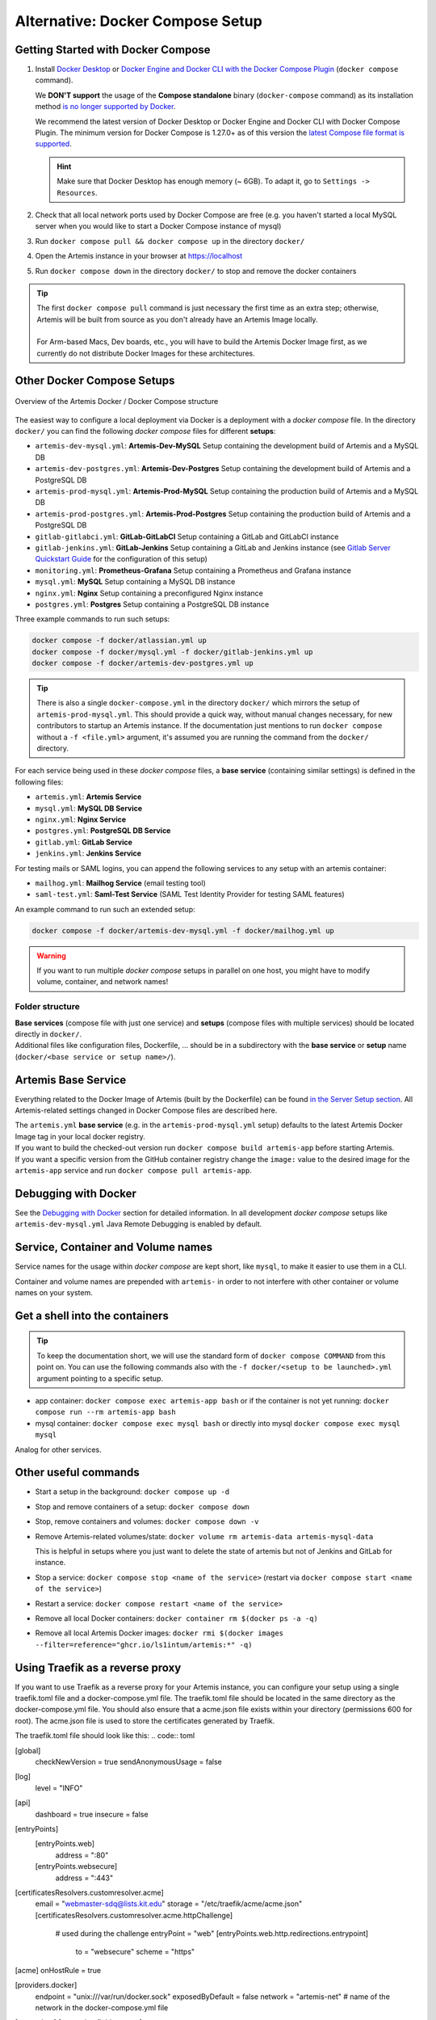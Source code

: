 .. _docker_compose_setup_dev:

Alternative: Docker Compose Setup
---------------------------------

Getting Started with Docker Compose
^^^^^^^^^^^^^^^^^^^^^^^^^^^^^^^^^^^

1. Install `Docker Desktop <https://docs.docker.com/desktop/install/mac-install/>`__ or
   `Docker Engine and Docker CLI with the Docker Compose Plugin <https://docs.docker.com/compose/install/>`__
   (``docker compose`` command).

   We **DON'T support** the usage of the **Compose standalone** binary (``docker-compose`` command) as its installation
   method `is no longer supported by Docker <https://docs.docker.com/compose/install/>`__.

   We recommend the latest version of Docker Desktop or Docker Engine and Docker CLI with Docker Compose Plugin.
   The minimum version for Docker Compose is 1.27.0+ as of this version the
   `latest Compose file format is supported <https://docs.docker.com/compose/compose-file/compose-versioning/#versioning>`__.

   .. hint::
     Make sure that Docker Desktop has enough memory (~ 6GB). To adapt it, go to ``Settings -> Resources``.

2. Check that all local network ports used by Docker Compose are free (e.g. you haven't started a local MySQL server
   when you would like to start a Docker Compose instance of mysql)
3. Run ``docker compose pull && docker compose up`` in the directory ``docker/``
4. Open the Artemis instance in your browser at https://localhost
5. Run ``docker compose down`` in the directory ``docker/`` to stop and remove the docker containers

.. tip::
  | The first ``docker compose pull`` command is just necessary the first time as an extra step;
    otherwise, Artemis will be built from source as you don't already have an Artemis Image locally.
  |
  | For Arm-based Macs, Dev boards, etc., you will have to build the Artemis Docker Image first, as we currently do not
    distribute Docker Images for these architectures.

Other Docker Compose Setups
^^^^^^^^^^^^^^^^^^^^^^^^^^^

.. figure:: artemis-docker-file-structure.drawio.png
   :align: center

   Overview of the Artemis Docker / Docker Compose structure

The easiest way to configure a local deployment via Docker is a deployment with a *docker compose* file.
In the directory ``docker/`` you can find the following *docker compose* files for different **setups**:

* ``artemis-dev-mysql.yml``: **Artemis-Dev-MySQL** Setup containing the development build of Artemis and a MySQL DB
* ``artemis-dev-postgres.yml``: **Artemis-Dev-Postgres** Setup containing the development build of Artemis and
  a PostgreSQL DB
* ``artemis-prod-mysql.yml``: **Artemis-Prod-MySQL** Setup containing the production build of Artemis and a MySQL DB
* ``artemis-prod-postgres.yml``: **Artemis-Prod-Postgres** Setup containing the production build of Artemis and
  a PostgreSQL DB
* ``gitlab-gitlabci.yml``: **GitLab-GitLabCI** Setup containing a GitLab and GitLabCI instance
* ``gitlab-jenkins.yml``: **GitLab-Jenkins** Setup containing a GitLab and Jenkins instance
  (see `Gitlab Server Quickstart Guide <#gitlab-server-quickstart>`__ for the configuration of this setup)
* ``monitoring.yml``: **Prometheus-Grafana** Setup containing a Prometheus and Grafana instance
* ``mysql.yml``: **MySQL** Setup containing a MySQL DB instance
* ``nginx.yml``: **Nginx** Setup containing a preconfigured Nginx instance
* ``postgres.yml``: **Postgres** Setup containing a PostgreSQL DB instance

Three example commands to run such setups:

.. code:: bash

  docker compose -f docker/atlassian.yml up
  docker compose -f docker/mysql.yml -f docker/gitlab-jenkins.yml up
  docker compose -f docker/artemis-dev-postgres.yml up

.. tip::
  There is also a single ``docker-compose.yml`` in the directory ``docker/`` which mirrors the setup of ``artemis-prod-mysql.yml``.
  This should provide a quick way, without manual changes necessary, for new contributors to startup an Artemis instance.
  If the documentation just mentions to run ``docker compose`` without a ``-f <file.yml>`` argument, it's
  assumed you are running the command from the ``docker/`` directory.

For each service being used in these *docker compose* files, a **base service** (containing similar settings)
is defined in the following files:

* ``artemis.yml``: **Artemis Service**
* ``mysql.yml``: **MySQL DB Service**
* ``nginx.yml``: **Nginx Service**
* ``postgres.yml``: **PostgreSQL DB Service**
* ``gitlab.yml``: **GitLab Service**
* ``jenkins.yml``: **Jenkins Service**

For testing mails or SAML logins, you can append the following services to any setup with an artemis container:

* ``mailhog.yml``: **Mailhog Service** (email testing tool)
* ``saml-test.yml``: **Saml-Test Service** (SAML Test Identity Provider for testing SAML features)

An example command to run such an extended setup:

.. code:: bash

  docker compose -f docker/artemis-dev-mysql.yml -f docker/mailhog.yml up

.. warning::
  If you want to run multiple *docker compose* setups in parallel on one host, you might have to modify
  volume, container, and network names!

Folder structure
""""""""""""""""

| **Base services** (compose file with just one service) and **setups** (compose files with multiple services)
  should be located directly in ``docker/``.
| Additional files like configuration files, Dockerfile, ...
  should be in a subdirectory with the **base service** or **setup** name (``docker/<base service or setup name>/``).

Artemis Base Service
^^^^^^^^^^^^^^^^^^^^

Everything related to the Docker Image of Artemis (built by the Dockerfile) can be found
`in the Server Setup section <#run-the-server-via-docker>`__.
All Artemis-related settings changed in Docker Compose files are described here.

| The ``artemis.yml`` **base service** (e.g. in the ``artemis-prod-mysql.yml`` setup) defaults to the latest
  Artemis Docker Image tag in your local docker registry.
| If you want to build the checked-out version run ``docker compose build artemis-app`` before starting Artemis.
| If you want a specific version from the GitHub container registry change the ``image:`` value to the desired image
  for the ``artemis-app`` service and run ``docker compose pull artemis-app``.

Debugging with Docker
^^^^^^^^^^^^^^^^^^^^^

See the `Debugging with Docker <#docker-debugging>`__ section for detailed information.
In all development *docker compose* setups like ``artemis-dev-mysql.yml`` Java Remote Debugging is enabled by default.

Service, Container and Volume names
^^^^^^^^^^^^^^^^^^^^^^^^^^^^^^^^^^^

Service names for the usage within *docker compose* are kept short, like ``mysql``, to make it easier
to use them in a CLI.

Container and volume names are prepended with ``artemis-`` in order to not interfere with other container or volume
names on your system.

Get a shell into the containers
^^^^^^^^^^^^^^^^^^^^^^^^^^^^^^^

.. tip::
  To keep the documentation short, we will use the standard form of ``docker compose COMMAND`` from this point on.
  You can use the following commands also with the ``-f docker/<setup to be launched>.yml`` argument pointing
  to a specific setup.

-  app container:
   ``docker compose exec artemis-app bash`` or if the container is not yet running:
   ``docker compose run --rm artemis-app bash``
-  mysql container:
   ``docker compose exec mysql bash`` or directly into mysql ``docker compose exec mysql mysql``

Analog for other services.

Other useful commands
^^^^^^^^^^^^^^^^^^^^^

- Start a setup in the background: ``docker compose up -d``
- Stop and remove containers of a setup: ``docker compose down``
- Stop, remove containers and volumes: ``docker compose down -v``
- Remove Artemis-related volumes/state: ``docker volume rm artemis-data artemis-mysql-data``

  This is helpful in setups where you just want to delete the state of artemis
  but not of Jenkins and GitLab for instance.
- Stop a service: ``docker compose stop <name of the service>`` (restart via
  ``docker compose start <name of the service>``)
- Restart a service: ``docker compose restart <name of the service>``
- Remove all local Docker containers: ``docker container rm $(docker ps -a -q)``
- Remove all local Artemis Docker images: ``docker rmi $(docker images --filter=reference="ghcr.io/ls1intum/artemis:*" -q)``

Using Traefik as a reverse proxy
^^^^^^^^^^^^^^^^^^^^^^^^^^^^^^^^

If you want to use Traefik as a reverse proxy for your Artemis instance, you can configure your setup using a single traefik.toml file and a docker-compose.yml file.
The traefik.toml file should be located in the same directory as the docker-compose.yml file.
You should also ensure that a acme.json file exists within your directory (permissions 600 for root).
The acme.json file is used to store the certificates generated by Traefik.


The traefik.toml file should look like this:
.. code:: toml

[global]
  checkNewVersion = true
  sendAnonymousUsage = false

[log]
  level = "INFO"

[api]
  dashboard = true
  insecure = false

[entryPoints]
  [entryPoints.web]
    address = ":80"

  [entryPoints.websecure]
    address = ":443"

[certificatesResolvers.customresolver.acme]
  email = "webmaster-sdq@lists.kit.edu"
  storage = "/etc/traefik/acme/acme.json"
  [certificatesResolvers.customresolver.acme.httpChallenge]
    # used during the challenge
    entryPoint = "web"
    [entryPoints.web.http.redirections.entrypoint]
      to = "websecure"
      scheme = "https"

[acme]
onHostRule = true

[providers.docker]
  endpoint = "unix:///var/run/docker.sock"
  exposedByDefault = false
  network = "artemis-net" # name of the network in the docker-compose.yml file

[accessLog]
[accesslog.fields.names]
  StartUTC = "drop"


The docker-compose.yml file could look like this for an Artemis, Jenkins and MySQL setup with Traefik as a reverse proxy:

.. code:: yaml

services:
  traefik:
    image: traefik
    container_name: "traefik"
    restart: always
    ports:
      - "80:80"
      - "443:443"
    volumes:
      - "./traefik.toml:/etc/traefik/traefik.toml:ro"
      - "./acme.json:/etc/traefik/acme/acme.json"
      - "/var/run/docker.sock:/var/run/docker.sock:ro"
    networks:
      - artemis-net
    environment:
      - TZ=Europe/Berlin
    labels:
      - "traefik.enable=true"
      - "traefik.http.routers.api.rule=Host(`${ARTEMIS_HOST_NAME}`) && (PathPrefix(`/api/`) || PathPrefix(`/dashboard/`)) || Path(`/dashboard`) || Path(`/api`)"
      - "traefik.http.middlewares.api-redirect.redirectregex.regex=^https?://([^/]+)(/[^/]+)$"
      - "traefik.http.middlewares.api-redirect.redirectregex.replacement=https://$$1$$2/"
      - "traefik.http.routers.api.service=api@internal"
      - "traefik.http.routers.api.middlewares=api-redirect,api-auth"
      - "traefik.http.middlewares.api-auth.basicauth.users=<<USERNAME>>:<<PASSWORD_HASH>>"
      - "traefik.http.routers.api.entrypoints=websecure"
      - "traefik.http.routers.api.tls=true"

  jenkins:
    image: jenkins/jenkins:lts
    container_name: "jenkins"
    restart: unless-stopped
    user: root
    volumes:
      - ./data/jenkins/home:/var/jenkins_home
      - /var/run/docker.sock:/var/run/docker.sock
      - /usr/bin/docker:/usr/bin/docker:ro
      - /usr/bin/com.docker.cli:/usr/bin/com.docker.cli:ro
    ports:
      - "50000:50000"
    networks:
      - artemis-net
    labels:
      - "traefik.enable=true"
      - "traefik.http.routers.jenkins.rule=Host(`${JENKINS_SERVER_NAME}`)"
      - "traefik.http.routers.jenkins.entrypoints=websecure"
      - "traefik.http.routers.jenkins.tls=true"
      - "traefik.http.routers.jenkins.tls.certresolver=customresolver"
      - "traefik.http.services.jenkins.loadbalancer.server.port=8080"

  artemis:
    image: ghcr.io/ls1intum/artemis:${ARTEMIS_VERSION}
    container_name: "artemis"
    restart: unless-stopped
    depends_on:
      artemis-db:
        condition: service_started
      jenkins:
        condition: service_started
    volumes:
      - ./data/artemis-be/config:/opt/artemis/config
      - ./data/artemis-be/data:/opt/artemis/data
      - ./branding:/opt/artemis/public/content:ro
    ports:
      - "22:22"
    environment:
      - spring.profiles.active=${PROFILES}
      - SPRING_DATASOURCE_URL=jdbc:mysql://artemis-db:3306/Artemis?createDatabaseIfNotExist=true&allowPublicKeyRetrieval=true&useUnicode=true&characterEncoding=utf8&useSSL=false&useLegacyDatetimeCode=false&serverTimezone=UTC
    networks:
      - artemis-net
    labels:
      - "traefik.enable=true"
      - "traefik.http.routers.artemis.rule=Host(`${ARTEMIS_SERVER_NAME}`)"
      - "traefik.http.routers.artemis.entrypoints=websecure"
      - "traefik.http.routers.artemis.tls=true"
      - "traefik.http.routers.artemis.tls.certresolver=customresolver"
      - "traefik.http.services.artemis.loadbalancer.server.port=8080"

  artemis-db:
    image: mysql:8
    container_name: "mysql"
    restart: unless-stopped
    volumes:
      - ./data/artemis-db:/var/lib/mysql
    environment:
      - MYSQL_ALLOW_EMPTY_PASSWORD=yes
      - MYSQL_DATABASE=Artemis
    command: mysqld --lower_case_table_names=1 --skip-ssl --character_set_server=utf8mb4 --collation-server=utf8mb4_unicode_ci --explicit_defaults_for_timestamp
    networks:
      - artemis-net
    cap_add:
      - SYS_NICE

networks:
  artemis-net:
    name: artemis-net
